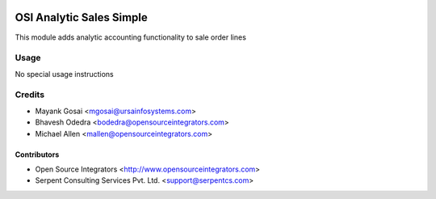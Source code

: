 .. image:: https://img.shields.io/badge/licence-LGPL--3-blue.svg
   :target: http://www.gnu.org/licenses/lgpl-3.0-standalone.html
   :alt: License: LGPL-3

=========================
OSI Analytic Sales Simple
=========================

This module adds analytic accounting functionality to sale order lines

Usage
=====

No special usage instructions

Credits
=======

* Mayank Gosai <mgosai@ursainfosystems.com>
* Bhavesh Odedra <bodedra@opensourceintegrators.com>
* Michael Allen <mallen@opensourceintegrators.com>

Contributors
------------

* Open Source Integrators <http://www.opensourceintegrators.com>
* Serpent Consulting Services Pvt. Ltd. <support@serpentcs.com>
